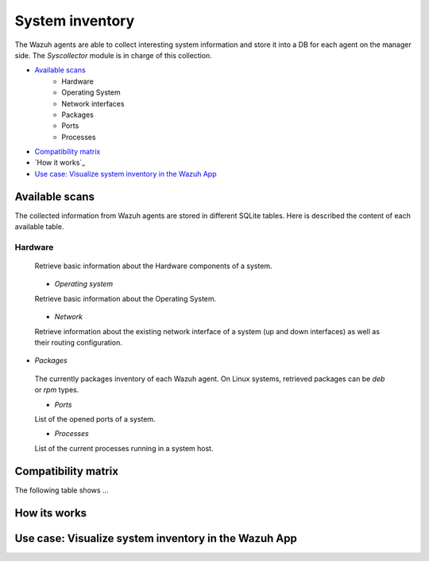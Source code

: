 .. Copyright (C) 2018 Wazuh, Inc.

.. _syscollector:

System inventory
================

The Wazuh agents are able to collect interesting system information and store it into a DB for each agent on the manager side. The `Syscollector` module is in charge of this collection.

- `Available scans`_
    - Hardware
    - Operating System
    - Network interfaces
    - Packages
    - Ports
    - Processes
- `Compatibility matrix`_
- `How it works`_
- `Use case: Visualize system inventory in the Wazuh App`_

Available scans
---------------

The collected information from Wazuh agents are stored in different SQLite tables. Here is described the content of each available table.

Hardware
^^^^^^^^

 Retrieve basic information about the Hardware components of a system.

+--------------+---------------------+-------------------------------------------+-----------+
| Field        | Description         | Example                                   | Available |
+==============+=====================+===========================================+===========+
| scan_id      | Scan identifier     | 573872577                                 |
+--------------+---------------------+-------------------------------------------+-----------+
| scan_time    | Scan date           | 2018/07/31 15:31:26                       |
+--------------+---------------------+-------------------------------------------+-----------+
| board_serial | Serial number       | NKP670HSGM07E00474                        |
+--------------+---------------------+-------------------------------------------+-----------+
| cpu_name     | Cpu name            | Intel(R) Core(TM) i7-7700HQ CPU @ 2.80GHz |
+--------------+---------------------+-------------------------------------------+-----------+
| cpu_cores    | Number of cpu's     | 4                                         |
+--------------+---------------------+-------------------------------------------+-----------+
| cpu_mhz      | Processor frequency | 900.106                                   |
+--------------+---------------------+-------------------------------------------+-----------+
| ram_total    | Total RAM           | 16374572                                  |
+--------------+---------------------+-------------------------------------------+-----------+
| ram_free     | Free RAM            | 2111928                                   |
+--------------+---------------------+-------------------------------------------+-----------+

 - `Operating system`

 Retrieve basic information about the Operating System.

+--------------+-------------------------+-----------------------------------------------------+-----------+
| Field        | Description             | Example                                             | Available |
+==============+=========================+=====================================================+===========+
| scan_id      | Scan identifier         | 468455719                                           |
+--------------+-------------------------+-----------------------------------------------------+-----------+
| scan_time    | Scan date               | 2018/07/31 15:31:26                                 |
+--------------+-------------------------+-----------------------------------------------------+-----------+
| hostname     | Network hostname        | wazuh-manager                                       |
+--------------+-------------------------+-----------------------------------------------------+-----------+
| architecture | OS arquitecture         | x86_64                                              |
+--------------+-------------------------+-----------------------------------------------------+-----------+
| os_name      | OS name                 | Ubuntu                                              |
+--------------+-------------------------+-----------------------------------------------------+-----------+
| os_version   | OS version              | 16.04.5 LTS (Xenial Xerus)                          |
+--------------+-------------------------+-----------------------------------------------------+-----------+
| os_codename  | OS version codename     | Xenial Xerus                                        |
+--------------+-------------------------+-----------------------------------------------------+-----------+
| os_major     | Major release version   | 16                                                  |
+--------------+-------------------------+-----------------------------------------------------+-----------+
| os_minor     | Minor release version   | 04                                                  |
+--------------+-------------------------+-----------------------------------------------------+-----------+
| os_build     | Optional build-specific |                                                     |
+--------------+-------------------------+-----------------------------------------------------+-----------+
| os_platform  | OS platform             | ubuntu                                              |
+--------------+-------------------------+-----------------------------------------------------+-----------+
| sysname      | System name             | Linux                                               |
+--------------+-------------------------+-----------------------------------------------------+-----------+
| release      | Release name            | 4.15.0-29-generic                                   |
+--------------+-------------------------+-----------------------------------------------------+-----------+
| version      | Release version name    | #31~16.04.1-Ubuntu SMP Wed Jul 18 08:54:04 UTC 2018 |
+--------------+-------------------------+-----------------------------------------------------+-----------+


 - `Network`

 Retrieve information about the existing network interface of a system (up and down interfaces) as well as their routing configuration.

+--------------+---------------------------+-----------------------------------------------------+-----------+
| Field        | Description               | Example                                             | Available
+==============+===========================+=====================================================+===========+
| id           | Id                        | 1                                                   |
+--------------+---------------------------+-----------------------------------------------------+-----------+
| scan_id      | Scan identifier           | 160615720                                           |
+--------------+---------------------------+-----------------------------------------------------+-----------+
| scan_time    | Scan date                 | 2018/07/31 16:46:20                                 |
+--------------+---------------------------+-----------------------------------------------------+-----------+
| name         | Interface name            | eth0                                                |
+--------------+---------------------------+-----------------------------------------------------+-----------+
| adapter      | Physical adapter name     | Intel(R) PRO/1000 MT Desktop Adapter                | Windows   |
+--------------+---------------------------+-----------------------------------------------------+-----------+
| type         | Network adapter           | ethernet                                            |
+--------------+---------------------------+-----------------------------------------------------+-----------+
| state        | State of network          | up                                                  |
+--------------+---------------------------+-----------------------------------------------------+-----------+
| mtu          | Maximum transmission unit | 1500                                                |
+--------------+---------------------------+-----------------------------------------------------+-----------+
| mac          | MAC Address               | 08:00:27:C0:14:A5                                   |
+--------------+---------------------------+-----------------------------------------------------+-----------+
| tx_packets   | Transmitted packets       | 30279                                               |
+--------------+---------------------------+-----------------------------------------------------+-----------+
| rx_packets   | Received packets          | 12754                                               |
+--------------+---------------------------+-----------------------------------------------------+-----------+
| tx_bytes     | Transmitted bytes         | 10034626                                            |
+--------------+---------------------------+-----------------------------------------------------+-----------+
| rx_bytes     | Received bytes            | 1111175                                             |
+--------------+---------------------------+-----------------------------------------------------+-----------+
| tx_errors    | Transmitted with error    | 0                                                   |
+--------------+---------------------------+-----------------------------------------------------+-----------+
| rx_errors    | Received with error       | 0                                                   |
+--------------+---------------------------+-----------------------------------------------------+-----------+
| tx_dropped   | Transmitted and discarded | 0                                                   |
+--------------+---------------------------+-----------------------------------------------------+-----------+
| rx_dropped   | Received and discarded    | 0                                                   |
+--------------+---------------------------+-----------------------------------------------------+-----------+


+--------------+---------------------------------+-----------------------------------------------------+-----------+
| Field        | Description                     | Example                                             | Available |
+==============+=================================+=====================================================+===========+
| id           | Referenced id from sys_netiface | 468455719                                           |
+--------------+---------------------------------+-----------------------------------------------------+-----------+
| scan_id      | Scan identifier                 | 160615720                                           |
+--------------+---------------------------------+-----------------------------------------------------+-----------+
| proto        | Protocol name                   | ipv4                                                |
+--------------+---------------------------------+-----------------------------------------------------+-----------+
| address      | IP(v4/v6) address               | 192.168.1.87                                        |
+--------------+---------------------------------+-----------------------------------------------------+-----------+
| netmask      | Mask address                    | 255.255.255.0                                       |
+--------------+---------------------------------+-----------------------------------------------------+-----------+
| broadcast    | Broadcast address               | 192.168.1.255                                       |
+--------------+---------------------------------+-----------------------------------------------------+-----------+

+--------------+---------------------------------+-----------------------------------------------------+-----------+
| Field        | Description                     | Example                                             | Available |
+==============+=================================+=====================================================+-----------+
| id           | Referenced id from sys_netiface | 1                                                   |
+--------------+---------------------------------+-----------------------------------------------------+
| scan_id      | Scan identifier                 | 160615720                                           |
+--------------+---------------------------------+-----------------------------------------------------+
| iface        | Network adapter name            | eth0                                                |
+--------------+---------------------------------+-----------------------------------------------------+
| type         | Protocol name                   | Ubuntu                                              |
+--------------+---------------------------------+-----------------------------------------------------+
| gateway      | Gateway address                 | 192.168.1.1                                         |
+--------------+---------------------------------+-----------------------------------------------------+
| dhcp         | dhcp configuration              | enabled                                             |
+--------------+---------------------------------+-----------------------------------------------------+



- `Packages`

 The currently packages inventory of each Wazuh agent. On Linux systems, retrieved packages can be `deb` or `rpm` types.

 - `Ports`

 List of the opened ports of a system.

 - `Processes`

 List of the current processes running in a system host.

Compatibility matrix
---------------------

The following table shows ...



How its works
-------------



Use case: Visualize system inventory in the Wazuh App
-----------------------------------------------------



.. thumbnail:: ../../images/manual/syscollector-"scan".png
    :title: Syscollector scan
    :align: center
    :width: 100%
